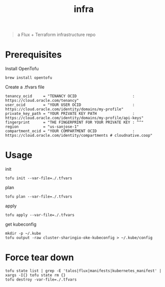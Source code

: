 #+title: infra

#+begin_quote
a Flux + Terraform infrastructure repo
#+end_quote

* Prerequisites

Install OpenTofu

#+begin_src tmux :session ":tofu "
brew install opentofu
#+end_src

#+RESULTS:

Create a .tfvars file

#+begin_src hcl
tenancy_ocid     = "TENANCY OCID                         : https://cloud.oracle.com/tenancy"
user_ocid        = "YOUR USER OCID                       : https://cloud.oracle.com/identity/domains/my-profile"
private_key_path = "YOUR PRIVATE KEY PATH                : https://cloud.oracle.com/identity/domains/my-profile/api-keys"
fingerprint      = "THE FINGERPRINT FOR YOUR PRIVATE KEY : ^^"
region           = "us-sanjose-1"
compartment_ocid = "YOUR COMPARTMENT OCID                : https://cloud.oracle.com/identity/compartments # cloudnative.coop"
#+end_src

* Usage

init

#+begin_src shell
tofu init --var-file=./.tfvars
#+end_src


plan

#+begin_src tmux :session ":tofu"
tofu plan --var-file=./.tfvars
#+end_src

apply

#+begin_src tmux :session ":tofu"
tofu apply --var-file=./.tfvars
#+end_src

get kubeconfig

#+begin_src tmux
mkdir -p ~/.kube
tofu output -raw cluster-sharingio-oke-kubeconfig > ~/.kube/config
#+end_src

* Force tear down

#+begin_src tmux :session ":tofu"
tofu state list | grep -E 'talos|flux|manifests|kubernetes_manifest' | xargs -I{} tofu state rm {}
tofu destroy -var-file=./.tfvars
#+end_src
